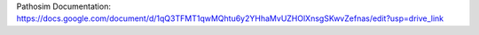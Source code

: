 Pathosim Documentation:
https://docs.google.com/document/d/1qQ3TFMT1qwMQhtu6y2YHhaMvUZHOlXnsgSKwvZefnas/edit?usp=drive_link
